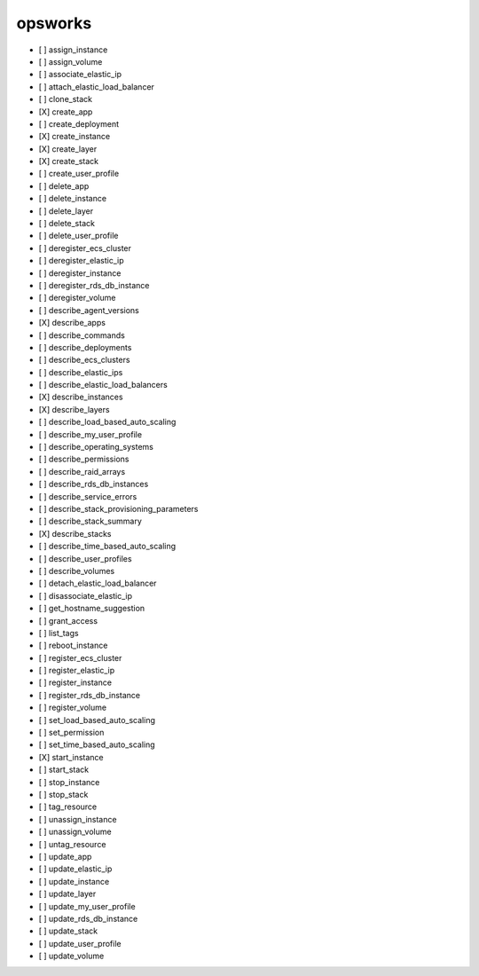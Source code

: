 .. _implementedservice_opsworks:

========
opsworks
========



- [ ] assign_instance
- [ ] assign_volume
- [ ] associate_elastic_ip
- [ ] attach_elastic_load_balancer
- [ ] clone_stack
- [X] create_app
- [ ] create_deployment
- [X] create_instance
- [X] create_layer
- [X] create_stack
- [ ] create_user_profile
- [ ] delete_app
- [ ] delete_instance
- [ ] delete_layer
- [ ] delete_stack
- [ ] delete_user_profile
- [ ] deregister_ecs_cluster
- [ ] deregister_elastic_ip
- [ ] deregister_instance
- [ ] deregister_rds_db_instance
- [ ] deregister_volume
- [ ] describe_agent_versions
- [X] describe_apps
- [ ] describe_commands
- [ ] describe_deployments
- [ ] describe_ecs_clusters
- [ ] describe_elastic_ips
- [ ] describe_elastic_load_balancers
- [X] describe_instances
- [X] describe_layers
- [ ] describe_load_based_auto_scaling
- [ ] describe_my_user_profile
- [ ] describe_operating_systems
- [ ] describe_permissions
- [ ] describe_raid_arrays
- [ ] describe_rds_db_instances
- [ ] describe_service_errors
- [ ] describe_stack_provisioning_parameters
- [ ] describe_stack_summary
- [X] describe_stacks
- [ ] describe_time_based_auto_scaling
- [ ] describe_user_profiles
- [ ] describe_volumes
- [ ] detach_elastic_load_balancer
- [ ] disassociate_elastic_ip
- [ ] get_hostname_suggestion
- [ ] grant_access
- [ ] list_tags
- [ ] reboot_instance
- [ ] register_ecs_cluster
- [ ] register_elastic_ip
- [ ] register_instance
- [ ] register_rds_db_instance
- [ ] register_volume
- [ ] set_load_based_auto_scaling
- [ ] set_permission
- [ ] set_time_based_auto_scaling
- [X] start_instance
- [ ] start_stack
- [ ] stop_instance
- [ ] stop_stack
- [ ] tag_resource
- [ ] unassign_instance
- [ ] unassign_volume
- [ ] untag_resource
- [ ] update_app
- [ ] update_elastic_ip
- [ ] update_instance
- [ ] update_layer
- [ ] update_my_user_profile
- [ ] update_rds_db_instance
- [ ] update_stack
- [ ] update_user_profile
- [ ] update_volume

